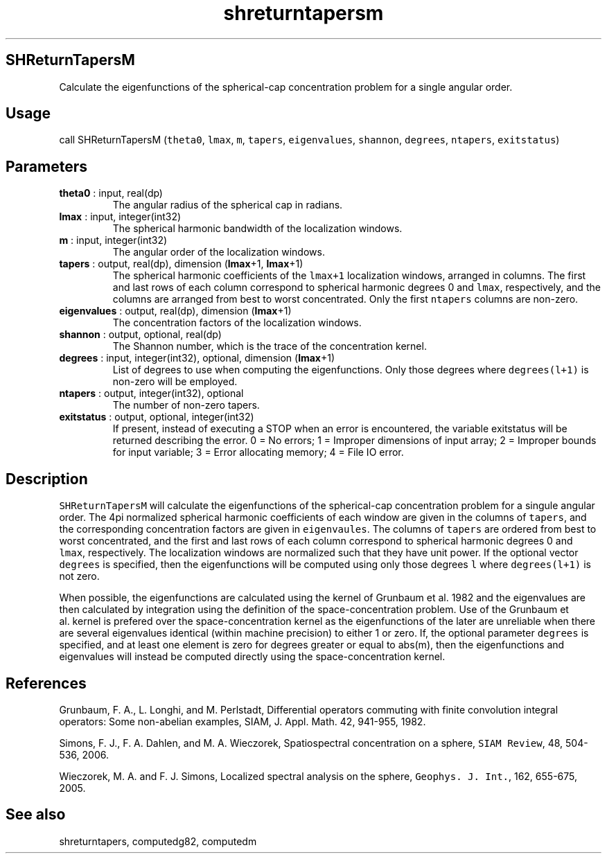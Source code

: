 .\" Automatically generated by Pandoc 2.14.1
.\"
.TH "shreturntapersm" "1" "2021-01-26" "Fortran 95" "SHTOOLS 4.9"
.hy
.SH SHReturnTapersM
.PP
Calculate the eigenfunctions of the spherical-cap concentration problem
for a single angular order.
.SH Usage
.PP
call SHReturnTapersM (\f[C]theta0\f[R], \f[C]lmax\f[R], \f[C]m\f[R],
\f[C]tapers\f[R], \f[C]eigenvalues\f[R], \f[C]shannon\f[R],
\f[C]degrees\f[R], \f[C]ntapers\f[R], \f[C]exitstatus\f[R])
.SH Parameters
.TP
\f[B]\f[CB]theta0\f[B]\f[R] : input, real(dp)
The angular radius of the spherical cap in radians.
.TP
\f[B]\f[CB]lmax\f[B]\f[R] : input, integer(int32)
The spherical harmonic bandwidth of the localization windows.
.TP
\f[B]\f[CB]m\f[B]\f[R] : input, integer(int32)
The angular order of the localization windows.
.TP
\f[B]\f[CB]tapers\f[B]\f[R] : output, real(dp), dimension (\f[B]\f[CB]lmax\f[B]\f[R]+1, \f[B]\f[CB]lmax\f[B]\f[R]+1)
The spherical harmonic coefficients of the \f[C]lmax+1\f[R] localization
windows, arranged in columns.
The first and last rows of each column correspond to spherical harmonic
degrees 0 and \f[C]lmax\f[R], respectively, and the columns are arranged
from best to worst concentrated.
Only the first \f[C]ntapers\f[R] columns are non-zero.
.TP
\f[B]\f[CB]eigenvalues\f[B]\f[R] : output, real(dp), dimension (\f[B]\f[CB]lmax\f[B]\f[R]+1)
The concentration factors of the localization windows.
.TP
\f[B]\f[CB]shannon\f[B]\f[R] : output, optional, real(dp)
The Shannon number, which is the trace of the concentration kernel.
.TP
\f[B]\f[CB]degrees\f[B]\f[R] : input, integer(int32), optional, dimension (\f[B]\f[CB]lmax\f[B]\f[R]+1)
List of degrees to use when computing the eigenfunctions.
Only those degrees where \f[C]degrees(l+1)\f[R] is non-zero will be
employed.
.TP
\f[B]\f[CB]ntapers\f[B]\f[R] : output, integer(int32), optional
The number of non-zero tapers.
.TP
\f[B]\f[CB]exitstatus\f[B]\f[R] : output, optional, integer(int32)
If present, instead of executing a STOP when an error is encountered,
the variable exitstatus will be returned describing the error.
0 = No errors; 1 = Improper dimensions of input array; 2 = Improper
bounds for input variable; 3 = Error allocating memory; 4 = File IO
error.
.SH Description
.PP
\f[C]SHReturnTapersM\f[R] will calculate the eigenfunctions of the
spherical-cap concentration problem for a singule angular order.
The 4pi normalized spherical harmonic coefficients of each window are
given in the columns of \f[C]tapers\f[R], and the corresponding
concentration factors are given in \f[C]eigenvaules\f[R].
The columns of \f[C]tapers\f[R] are ordered from best to worst
concentrated, and the first and last rows of each column correspond to
spherical harmonic degrees 0 and \f[C]lmax\f[R], respectively.
The localization windows are normalized such that they have unit power.
If the optional vector \f[C]degrees\f[R] is specified, then the
eigenfunctions will be computed using only those degrees \f[C]l\f[R]
where \f[C]degrees(l+1)\f[R] is not zero.
.PP
When possible, the eigenfunctions are calculated using the kernel of
Grunbaum et al.\ 1982 and the eigenvalues are then calculated by
integration using the definition of the space-concentration problem.
Use of the Grunbaum et al.\ kernel is prefered over the
space-concentration kernel as the eigenfunctions of the later are
unreliable when there are several eigenvalues identical (within machine
precision) to either 1 or zero.
If, the optional parameter \f[C]degrees\f[R] is specified, and at least
one element is zero for degrees greater or equal to abs(m), then the
eigenfunctions and eigenvalues will instead be computed directly using
the space-concentration kernel.
.SH References
.PP
Grunbaum, F.
A., L.
Longhi, and M.
Perlstadt, Differential operators commuting with finite convolution
integral operators: Some non-abelian examples, SIAM, J.
Appl.
Math.
42, 941-955, 1982.
.PP
Simons, F.
J., F.
A.
Dahlen, and M.
A.
Wieczorek, Spatiospectral concentration on a sphere,
\f[C]SIAM Review\f[R], 48, 504-536, 2006.
.PP
Wieczorek, M.
A.
and F.
J.
Simons, Localized spectral analysis on the sphere,
\f[C]Geophys. J. Int.\f[R], 162, 655-675, 2005.
.SH See also
.PP
shreturntapers, computedg82, computedm
